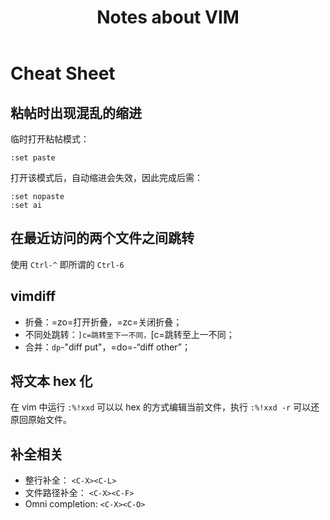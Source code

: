 #+TITLE: Notes about VIM

* Cheat Sheet

** 粘帖时出现混乱的缩进

临时打开粘帖模式：

#+BEGIN_EXAMPLE
    :set paste
#+END_EXAMPLE

打开该模式后，自动缩进会失效，因此完成后需：

#+BEGIN_EXAMPLE
    :set nopaste
    :set ai
#+END_EXAMPLE

** 在最近访问的两个文件之间跳转

使用 =Ctrl-^= 即所谓的 =Ctrl-6=

** vimdiff

-  折叠：=zo=打开折叠，=zc=关闭折叠；
-  不同处跳转：=]c=跳转至下一不同，=[c=跳转至上一不同；
-  合并：=dp=-"diff put"，=do=-“diff other”；

** 将文本 hex 化

在 vim 中运行 ~:%!xxd~ 可以以 hex 的方式编辑当前文件，执行 ~:%!xxd -r~ 可以还原回原始文件。

** 补全相关

- 整行补全： =<C-X><C-L>=
- 文件路径补全： =<C-X><C-F>=
- Omni completion:  =<C-X><C-O>=
